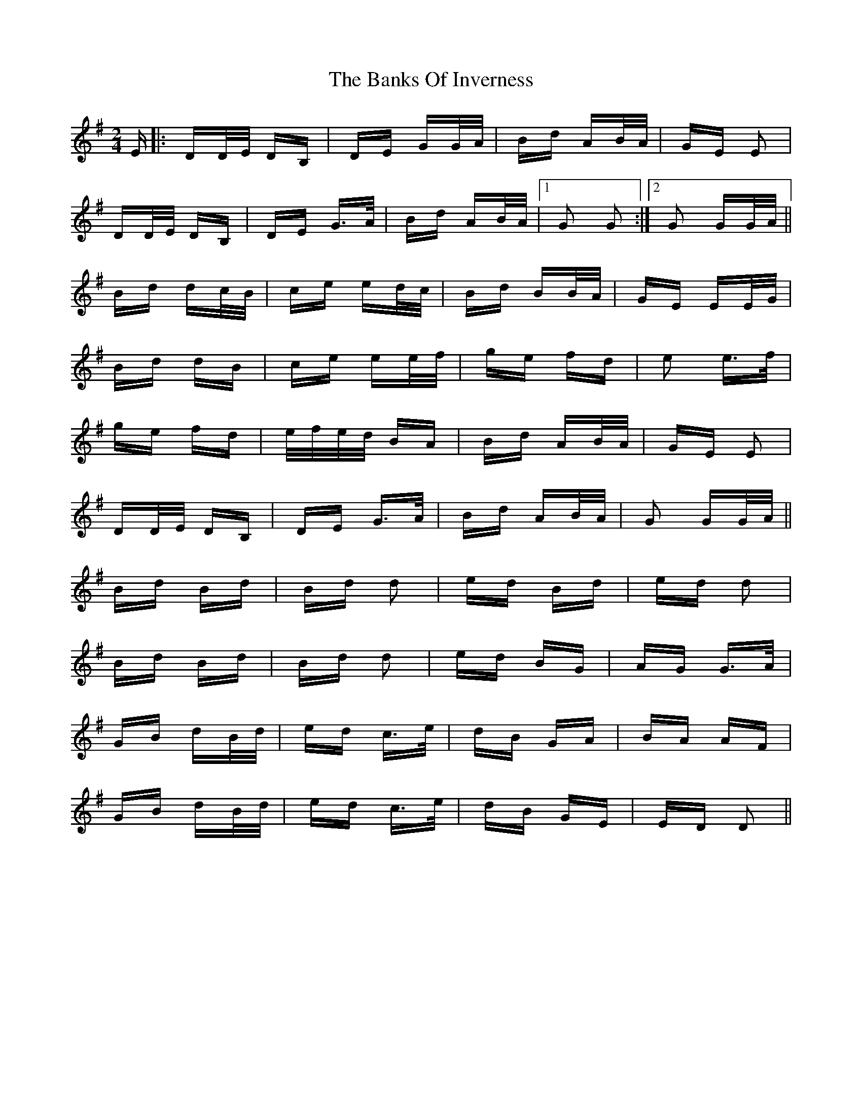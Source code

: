 X: 2694
T: Banks Of Inverness, The
R: polka
M: 2/4
K: Gmajor
E|:DD/E/ DB,|DE GG/A/|Bd AB/A/|GE E2|
DD/E/ DB,|DE G>A|Bd AB/A/|1 G2 G2:|2 G2 GG/A/||
Bd dc/B/|ce ed/c/|Bd BB/A/|GE EE/G/|
Bd dB|ce ee/f/|ge fd|e2 e>f|
ge fd|e/f/e/d/ BA|Bd AB/A/|GE E2|
DD/E/ DB,|DE G>A|Bd AB/A/|G2 GG/A/||
Bd Bd|Bd d2|ed Bd|ed d2|
Bd Bd|Bd d2|ed BG|AG G>A|
GB dB/d/|ed c>e|dB GA|BA AF|
GB dB/d/|ed c>e|dB GE|ED D2||

